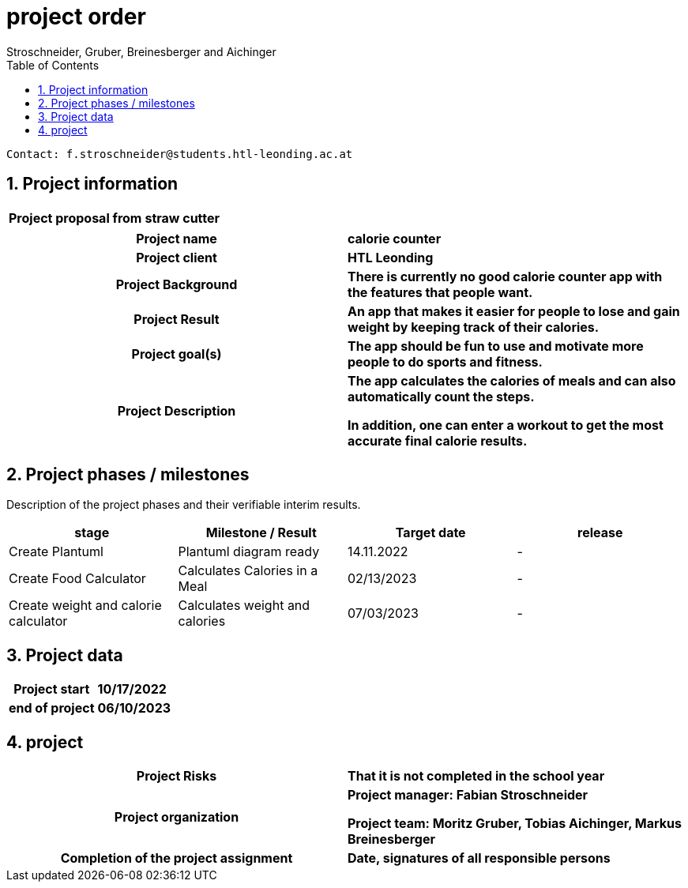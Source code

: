 = project order
Stroschneider, Gruber, Breinesberger and Aichinger
:toc: left
:sectnums:
:toclevels: 1
:table caption:

----
Contact: f.stroschneider@students.htl-leonding.ac.at
----

== Project information
[cols="h, s"]
|===
| Project proposal from | straw cutter
|===

[cols="h, s"]
|===
| Project name | calorie counter
| Project client | HTL Leonding
| Project Background | There is currently no good calorie counter app with the features that people want.
| Project Result | An app that makes it easier for people to lose and gain weight by keeping track of their calories.
| Project goal(s) | The app should be fun to use and motivate more people to do sports and fitness.
| Project Description | The app calculates the calories of meals and can also automatically count the steps.

                         In addition, one can enter a workout to get the most accurate final calorie results.
|===

== Project phases / milestones

Description of the project phases and their verifiable interim results.

|===
| stage | Milestone / Result | Target date | release

| Create Plantuml | Plantuml diagram ready | 14.11.2022 | -
| Create Food Calculator | Calculates Calories in a Meal | 02/13/2023 | -
| Create weight and calorie calculator | Calculates weight and calories | 07/03/2023 | -
|===

== Project data

[cols="h, s"]
|===
| Project start | 10/17/2022
| end of project | 06/10/2023
|===

== project

[cols="h, s"]
|===
| Project Risks | That it is not completed in the school year
| Project organization | Project manager: Fabian Stroschneider

                         Project team: Moritz Gruber, Tobias Aichinger, Markus Breinesberger
| Completion of the project assignment | Date, signatures of all responsible persons
|===